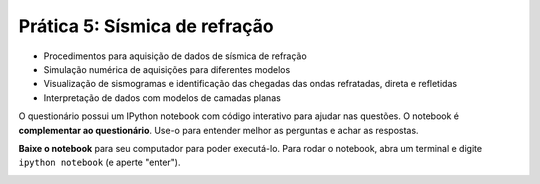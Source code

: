 .. title:: Sísmica de refração
.. _refracao:

Prática 5: Sísmica de refração
===============================

.. raw:: html

    <div class="row">
    <div class="col-md-6">

    <h2>Tópicos</h2>

* Procedimentos para aquisição de dados de sísmica de refração
* Simulação numérica de aquisições para diferentes modelos
* Visualização de sismogramas e identificação das chegadas das ondas
  refratadas, direta e refletidas
* Interpretação de dados com modelos de camadas planas

.. raw:: html

    <h2>Questionário</h2>

    <ul class="fa-ul">
    <li><i class="fa-li fa fa-file-text-o fa-fw"></i>
    Veja as questões no <a
    href="https://docs.google.com/document/d/1WydaTJsxFy2B8ibOE_cqZlJueMHRJTdMTKce6BEkQYo/pub">Google Drive</a>
    </li>
    <li><i class="fa-li fa fa-file-pdf-o fa-fw"></i>
    Baixe como PDF: <a href="../_static/pdf/5-sismica-refracao.pdf">5-sismica-refracao.pdf</a>
    </li>
    </ul>

.. raw:: html

    </div>
    <div class="col-md-6">

    <h2>IPython notebook</h2>

    <ul class="fa-ul">
    <li><i class="fa-li fa fa-code fa-fw"></i>
    Veja o notebook online: <a href="http://nbviewer.ipython.org/github/lagex/geofisica2/blob/master/notebooks/sismica-refracao.ipynb">sismica-refracao.ipynb</a>
    </li>
    <li><i class="fa-li fa fa-download fa-fw"></i>
    Baixe o notebook:
    <a href="https://raw.githubusercontent.com/lagex/geofisica2/master/notebooks/sismica-refracao.ipynb">sismica-refracao.ipynb</a>
    </li>
    </ul>

O questionário possui um IPython notebook com código interativo para ajudar nas
questões. O notebook é **complementar ao questionário**. Use-o para entender
melhor as perguntas e achar as respostas.

**Baixe o notebook** para seu computador para poder executá-lo.
Para rodar o notebook, abra um terminal
e digite ``ipython notebook`` (e aperte "enter").

.. image:: ../_static/img/terminal-example.png
    :width: 100%

.. raw:: html

    </div>
    </div>
